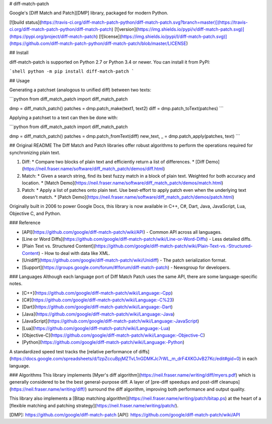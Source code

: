 # diff-match-patch

Google's [Diff Match and Patch][DMP] library, packaged for modern Python.

[![build status](https://travis-ci.org/diff-match-patch-python/diff-match-patch.svg?branch=master)](https://travis-ci.org/diff-match-patch-python/diff-match-patch)
[![version](https://img.shields.io/pypi/v/diff-match-patch.svg)](https://pypi.org/project/diff-match-patch)
[![license](https://img.shields.io/pypi/l/diff-match-patch.svg)](https://github.com/diff-match-patch-python/diff-match-patch/blob/master/LICENSE)

## Install

diff-match-patch is supported on Python 2.7 or Python 3.4 or newer.
You can install it from PyPI:

```shell
python -m pip install diff-match-patch
```

## Usage

Generating a patchset (analogous to unified diff) between two texts:

```python
from diff_match_patch import diff_match_patch

dmp = diff_match_patch()
patches = dmp.patch_make(text1, text2)
diff = dmp.patch_toText(patches)
```

Applying a patchset to a text can then be done with:

```python
from diff_match_patch import diff_match_patch

dmp = diff_match_patch()
patches = dmp.patch_fromText(diff)
new_text, _ = dmp.patch_apply(patches, text)
```

## Original README
The Diff Match and Patch libraries offer robust algorithms to perform the
operations required for synchronizing plain text.

1. Diff:
   * Compare two blocks of plain text and efficiently return a list of differences.
   * [Diff Demo](https://neil.fraser.name/software/diff_match_patch/demos/diff.html)
2. Match:
   * Given a search string, find its best fuzzy match in a block of plain text. Weighted for both accuracy and location.
   * [Match Demo](https://neil.fraser.name/software/diff_match_patch/demos/match.html)
3. Patch:
   * Apply a list of patches onto plain text. Use best-effort to apply patch even when the underlying text doesn't match.
   * [Patch Demo](https://neil.fraser.name/software/diff_match_patch/demos/patch.html)

Originally built in 2006 to power Google Docs, this library is now available in C++, C#, Dart, Java, JavaScript, Lua, Objective C, and Python.

### Reference

* [API](https://github.com/google/diff-match-patch/wiki/API) - Common API across all languages.
* [Line or Word Diffs](https://github.com/google/diff-match-patch/wiki/Line-or-Word-Diffs) - Less detailed diffs.
* [Plain Text vs. Structured Content](https://github.com/google/diff-match-patch/wiki/Plain-Text-vs.-Structured-Content) - How to deal with data like XML.
* [Unidiff](https://github.com/google/diff-match-patch/wiki/Unidiff) - The patch serialization format.
* [Support](https://groups.google.com/forum/#!forum/diff-match-patch) - Newsgroup for developers.

### Languages
Although each language port of Diff Match Patch uses the same API, there are some language-specific notes.

* [C++](https://github.com/google/diff-match-patch/wiki/Language:-Cpp)
* [C#](https://github.com/google/diff-match-patch/wiki/Language:-C%23)
* [Dart](https://github.com/google/diff-match-patch/wiki/Language:-Dart)
* [Java](https://github.com/google/diff-match-patch/wiki/Language:-Java)
* [JavaScript](https://github.com/google/diff-match-patch/wiki/Language:-JavaScript)
* [Lua](https://github.com/google/diff-match-patch/wiki/Language:-Lua)
* [Objective-C](https://github.com/google/diff-match-patch/wiki/Language:-Objective-C)
* [Python](https://github.com/google/diff-match-patch/wiki/Language:-Python)

A standardized speed test tracks the [relative performance of diffs](https://docs.google.com/spreadsheets/d/1zpZccuBpjMZTvL1nGDMKJc7rWL_m_drF4XKOJvB27Kc/edit#gid=0) in each language.

### Algorithms
This library implements [Myer's diff algorithm](https://neil.fraser.name/writing/diff/myers.pdf) which is generally considered to be the best general-purpose diff. A layer of [pre-diff speedups and post-diff cleanups](https://neil.fraser.name/writing/diff/) surround the diff algorithm, improving both performance and output quality.

This library also implements a [Bitap matching algorithm](https://neil.fraser.name/writing/patch/bitap.ps) at the heart of a [flexible matching and patching strategy](https://neil.fraser.name/writing/patch/).

[DMP]: https://github.com/google/diff-match-patch
[API]: https://github.com/google/diff-match-patch/wiki/API


